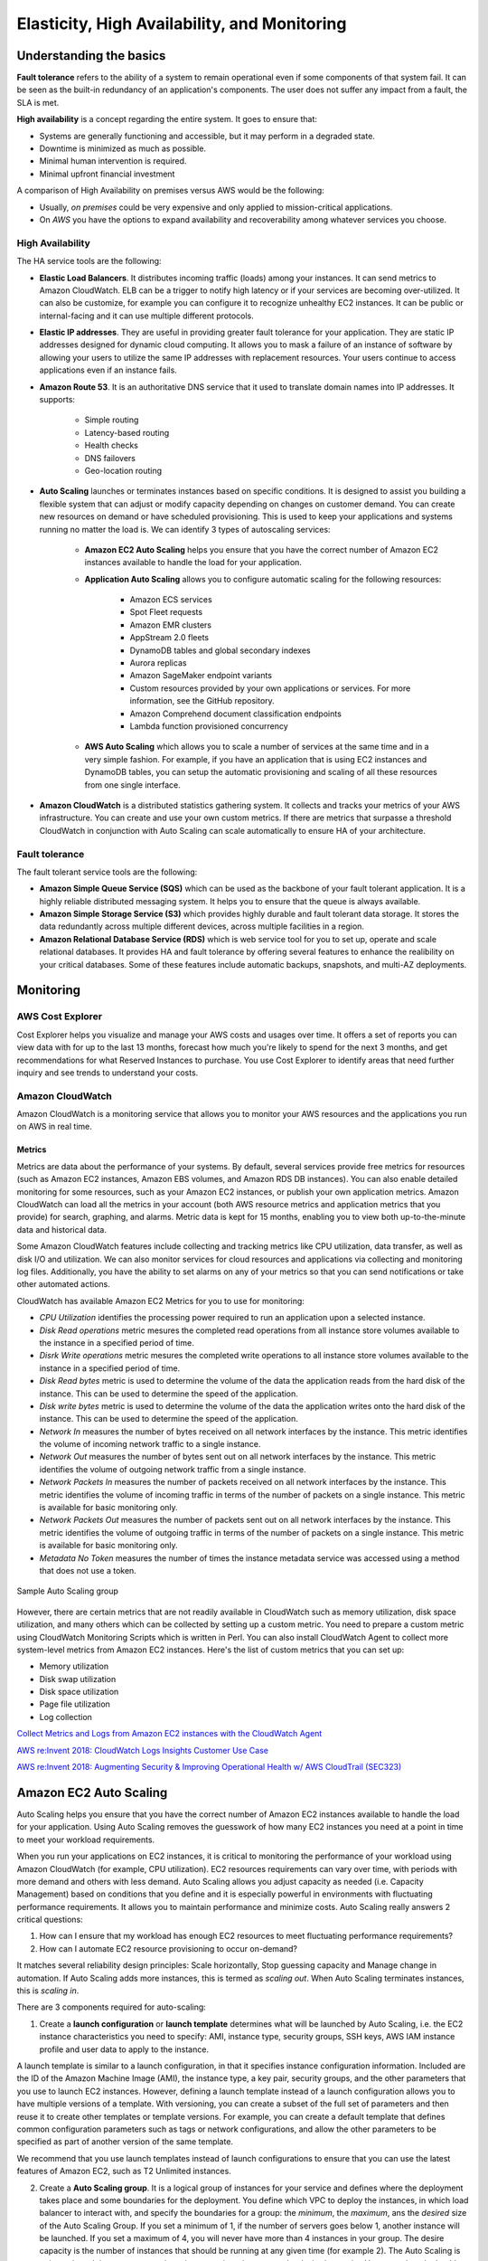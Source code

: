 Elasticity, High Availability, and Monitoring
#############################################

Understanding the basics
************************

**Fault tolerance** refers to the ability of a system to remain operational even if some components of that system fail. It can be seen as the built-in redundancy of an application's components. The user does not suffer any impact from a fault, the SLA is met.

**High availability** is a concept regarding the entire system. It goes to ensure that:

* Systems are generally functioning and accessible, but it may perform in a degraded state.

* Downtime is minimized as much as possible.

* Minimal human intervention is required.

* Minimal upfront financial investment

A comparison of High Availability on premises versus AWS would be the following:

* Usually, *on premises* could be very expensive and only applied to mission-critical applications. 

* On *AWS* you have the options to expand availability and recoverability among whatever services you choose.

High Availability
=================

The HA service tools are the following:

* **Elastic Load Balancers**. It distributes incoming traffic (loads) among your instances. It can send metrics to Amazon CloudWatch. ELB can be a trigger to notify high latency or if your services are becoming over-utilized. It can also be customize, for example you can configure it to recognize unhealthy EC2 instances. It can be public or internal-facing and it can use multiple different protocols.

* **Elastic IP addresses**. They are useful in providing greater fault tolerance for your application. They are static IP addresses designed for dynamic cloud computing. It allows you to mask a failure of an instance of software by allowing your users to utilize the same IP addresses with replacement resources. Your users continue to access applications even if an instance fails.

* **Amazon Route 53**. It is an authoritative DNS service that it used to translate domain names into IP addresses. It supports:

	* Simple routing

	* Latency-based routing

	* Health checks

	* DNS failovers

	* Geo-location routing

* **Auto Scaling** launches or terminates instances based on specific conditions. It is designed to assist you building a flexible system that can adjust or modify capacity depending on changes on customer demand. You can create new resources on demand or have scheduled provisioning. This is used to keep your applications and systems running no matter the load is. We can identify 3 types of autoscaling services:

	* **Amazon EC2 Auto Scaling** helps you ensure that you have the correct number of Amazon EC2 instances available to handle the load for your application. 

	* **Application Auto Scaling** allows you to configure automatic scaling for the following resources:

		* Amazon ECS services

		* Spot Fleet requests

		* Amazon EMR clusters

		* AppStream 2.0 fleets

		* DynamoDB tables and global secondary indexes

		* Aurora replicas

		* Amazon SageMaker endpoint variants

		* Custom resources provided by your own applications or services. For more information, see the GitHub repository.

		* Amazon Comprehend document classification endpoints

		* Lambda function provisioned concurrency

	* **AWS Auto Scaling** which allows you to scale a number of services at the same time and in a very simple fashion. For example, if you have an application that is using EC2 instances and DynamoDB tables, you can setup the automatic provisioning and scaling of all these resources from one single interface.

* **Amazon CloudWatch** is a distributed statistics gathering system. It collects and tracks your metrics of your AWS infrastructure. You can create and use your own custom metrics. If there are metrics that surpasse a threshold CloudWatch in conjunction with Auto Scaling can scale automatically to ensure HA of your architecture.

Fault tolerance
===============

The fault tolerant service tools are the following:

* **Amazon Simple Queue Service (SQS)** which can be used as the backbone of your fault tolerant application. It is a highly reliable distributed messaging system. It helps you to ensure that the queue is always available.

* **Amazon Simple Storage Service (S3)** which provides highly durable and fault tolerant data storage. It stores the data redundantly across multiple different devices, across multiple facilities in a region.

* **Amazon Relational Database Service (RDS)** which is web service tool for you to set up, operate and scale relational databases. It provides HA and fault tolerance by offering several features to enhance the realibility on your critical databases. Some of these features include automatic backups, snapshots, and multi-AZ deployments.

Monitoring
**********

AWS Cost Explorer
=================

Cost Explorer helps you visualize and manage your AWS costs and usages over time. It offers a set of reports you can view data with for up to the last 13 months, forecast how much you're likely to spend for the next 3 months, and get recommendations for what Reserved Instances to purchase. You use Cost Explorer to identify areas that need further inquiry and see trends to understand your costs.

Amazon CloudWatch
=================

Amazon CloudWatch is a monitoring service that allows you to monitor your AWS resources and the applications you run on AWS in real time.

Metrics
-------

Metrics are data about the performance of your systems. By default, several services provide free metrics for resources (such as Amazon EC2 instances, Amazon EBS volumes, and Amazon RDS DB instances). You can also enable detailed monitoring for some resources, such as your Amazon EC2 instances, or publish your own application metrics. Amazon CloudWatch can load all the metrics in your account (both AWS resource metrics and application metrics that you provide) for search, graphing, and alarms. Metric data is kept for 15 months, enabling you to view both up-to-the-minute data and historical data.

Some Amazon CloudWatch features include collecting and tracking metrics like CPU utilization, data transfer, as well as disk I/O and utilization. We can also monitor services for cloud resources and applications via collecting and monitoring log files. Additionally, you have the ability to set alarms on any of your metrics so that you can send notifications or take other automated actions.

CloudWatch has available Amazon EC2 Metrics for you to use for monitoring:

* *CPU Utilization* identifies the processing power required to run an application upon a selected instance. 

* *Disk Read operations* metric mesures the completed read operations from all instance store volumes available to the instance in a specified period of time. 

* *Disrk Write operations* metric mesures the completed write operations to all instance store volumes available to the instance in a specified period of time.

* *Disk Read bytes* metric is used to determine the volume of the data the application reads from the hard disk of the instance. This can be used to determine the speed of the application.

* *Disk write bytes* metric is used to determine the volume of the data the application writes onto the hard disk of the instance. This can be used to determine the speed of the application.

* *Network In* measures the number of bytes received on all network interfaces by the instance. This metric identifies the volume of incoming network traffic to a single instance.

* *Network Out* measures the number of bytes sent out on all network interfaces by the instance. This metric identifies the volume of outgoing network traffic from a single instance.

* *Network Packets In* measures the number of packets received on all network interfaces by the instance. This metric identifies the volume of incoming traffic in terms of the number of packets on a single instance. This metric is available for basic monitoring only.

* *Network Packets Out* measures the number of packets sent out on all network interfaces by the instance. This metric identifies the volume of outgoing traffic in terms of the number of packets on a single instance. This metric is available for basic monitoring only.

* *Metadata No Token* measures the number of times the instance metadata service was accessed using a method that does not use a token.

.. figure:: /elasticity_d/cloudwatchmetrics.png
   	:align: center

	Sample Auto Scaling group

However, there are certain metrics that are not readily available in CloudWatch such as memory utilization, disk space utilization, and many others which can be collected by setting up a custom metric. You need to prepare a custom metric using CloudWatch Monitoring Scripts which is written in Perl. You can also install CloudWatch Agent to collect more system-level metrics from Amazon EC2 instances. Here's the list of custom metrics that you can set up:

* Memory utilization

* Disk swap utilization

* Disk space utilization

* Page file utilization

* Log collection

`Collect Metrics and Logs from Amazon EC2 instances with the CloudWatch Agent <https://www.youtube.com/watch?time_continue=3&v=vAnIhIwE5hY&feature=emb_logo>`_

`AWS re:Invent 2018: CloudWatch Logs Insights Customer Use Case <https://www.youtube.com/watch?time_continue=3&v=RnN1o4Zdego&feature=emb_logo>`_

`AWS re:Invent 2018: Augmenting Security & Improving Operational Health w/ AWS CloudTrail (SEC323) <https://www.youtube.com/watch?v=YWzmoDzzg4U&feature=emb_logo>`_

Amazon EC2 Auto Scaling
***********************

Auto Scaling helps you ensure that you have the correct number of Amazon EC2 instances available to handle the load for your application. Using Auto Scaling removes the guesswork of how many EC2 instances you need at a point in time to meet your workload requirements.

When you run your applications on EC2 instances, it is critical to monitoring the performance of your workload using Amazon CloudWatch (for example, CPU utilization). EC2 resources requirements can vary over time, with periods with more demand and others with less demand. Auto Scaling allows you adjust capacity as needed (i.e. Capacity Management) based on conditions that you define and it is especially powerful in environments with fluctuating performance requirements. It allows you to maintain performance and minimize costs. Auto Scaling really answers 2 critical questions:

1. How can I ensure that my workload has enough EC2 resources to meet fluctuating performance requirements?

2. How can I automate EC2 resource provisioning to occur on-demand?

It matches several reliability design principles: Scale horizontally, Stop guessing capacity and Manage change in automation. If Auto Scaling adds more instances, this is termed as *scaling out*. When Auto Scaling terminates instances, this is *scaling in*.

There are 3 components required for auto-scaling:

1. Create a **launch configuration** or **launch template** determines what will be launched by Auto Scaling, i.e. the EC2 instance characteristics you need to specify: AMI, instance type, security groups, SSH keys, AWS IAM instance profile and user data to apply to the instance.

A launch template is similar to a launch configuration, in that it specifies instance configuration information. Included are the ID of the Amazon Machine Image (AMI), the instance type, a key pair, security groups, and the other parameters that you use to launch EC2 instances. However, defining a launch template instead of a launch configuration allows you to have multiple versions of a template. With versioning, you can create a subset of the full set of parameters and then reuse it to create other templates or template versions. For example, you can create a default template that defines common configuration parameters such as tags or network configurations, and allow the other parameters to be specified as part of another version of the same template.

We recommend that you use launch templates instead of launch configurations to ensure that you can use the latest features of Amazon EC2, such as T2 Unlimited instances.

2. Create a **Auto Scaling group**. It is a logical group of instances for your service and defines where the deployment takes place and some boundaries for the deployment. You define which VPC to deploy the instances, in which load balancer to interact with, and specify the boundaries for a group: the *minimum*, the *maximum*, ans the *desired* size of the Auto Scaling Group. If you set a minimum of 1, if the number of servers goes below 1, another instance will be launched. If you set a maximum of 4, you will never have more than 4 instances in your group. The desire capacity is the number of instances that should be running at any given time (for example 2). The Auto Scaling is going to launch instances or terminate instances in order to meet the desired capacity. You can select the health check type.

.. figure:: /elasticity_d/as-basic-diagram.png
   	:align: center

	Sample Auto Scaling group

3. Define a least one **Auto Scaling policy**, which specifies how and when to scale in or scale out, that is, to launch or terminate EC2 instances. 

Auto Scaling policies
=====================

There 4 possible types of auto scaling policies: manual scaling, scheduled scaling, dynamic scaling, predictive scaling.

Manual Scaling
--------------

At any time, you can change the size of an existing Auto Scaling group manually.

.. figure:: /elasticity_d/manuals.png
   	:align: center

	Manual Scaling

Scheduled scaling
-----------------

Scaling based on a schedule allows you to set your own scaling schedule for predictable load changes. For example, every week the traffic to your web application starts to increase on Wednesday, remains high on Thursday, and starts to decrease on Friday. You can plan your scaling actions based on the predictable traffic patterns of your web application. Scaling actions are performed automatically as a function of time and date. 

To configure your Auto Scaling group to scale based on a schedule, you create a scheduled action. The scheduled action tells Amazon EC2 Auto Scaling to perform a scaling action at specified times. To create a scheduled scaling action, you specify the start time when the scaling action should take effect, and the new minimum, maximum, and desired sizes for the scaling action. At the specified time, Amazon EC2 Auto Scaling updates the group with the values for minimum, maximum, and desired size specified by the scaling action. You can create scheduled actions for scaling one time only or for scaling on a recurring schedule.

.. Note::

	For scaling based on predictable load changes, you can also use the predictive scaling feature of AWS Auto Scaling. 

Dynamic scaling
---------------

When you configure dynamic scaling, you must define how to scale in response to changing demand and require you to create CloudWatch alarms for the scaling policies. You create conditions that define high and low thresholds for the alarms to trigger adding or removing instances. Condition-based policies make your Auto Scaling dynamic and able to meet fluctuating requirements. It is best practice to create at least one Auto Scaling policy to specify when to scale out and at least one policy to specify to scale in. You can attach one or more Auto Scaling policies to an Auto Scaling group. It supports the following types of scaling policies: target tracking scaling, simple scaling, and step scaling.

If you are scaling based on a utilization metric that increases or decreases proportionally to the number of instances in an Auto Scaling group, we recommend that you use target tracking scaling policies. Otherwise, we recommend that you use step scaling policies.

For an advanced scaling configuration, your Auto Scaling group can have more than one scaling policy. For example, you can define one or more target tracking scaling policies, one or more step scaling policies, or both. This provides greater flexibility to cover multiple scenarios.

When there are multiple policies in force at the same time, there's a chance that each policy could instruct the Auto Scaling group to scale out (or in) at the same time. When these situations occur, Amazon EC2 Auto Scaling chooses the policy that provides the largest capacity for both scale out and scale in. 

The approach of giving precedence to the policy that provides the largest capacity applies even when the policies use different criteria for scaling in. For example, if one policy terminates three instances, another policy decreases the number of instances by 25 percent, and the group has eight instances at the time of scale in, Amazon EC2 Auto Scaling gives precedence to the policy that provides the largest number of instances for the group. This results in the Auto Scaling group terminating two instances (25 percent of 8 = 2). The intention is to prevent Amazon EC2 Auto Scaling from removing too many instances.

Target tracking scaling
^^^^^^^^^^^^^^^^^^^^^^^

Increase or decrease the current capacity of the group based on a target value for a specific metric. This is similar to the way that your thermostat maintains the temperature of your home: you select a temperature and the thermostat does the rest.

For example, you have a web application that currently runs on two instances and you want the CPU utilization of the Auto Scaling group to stay at around 50 percent when the load on the application changes. This gives you extra capacity to handle traffic spikes without maintaining an excessive amount of idle resources. You can configure your Auto Scaling group to scale automatically to meet this need.

.. figure:: /elasticity_d/dynamics.png
   	:align: center

	Dynamic Scaling with target tracking

One common configuration to have dynamic Auto Scaling is to create CloudWatch alarms based on performance information from your EC2 instances or a load balancer. When a performance threshold is breached, a CloudWatch alarm triggers an Auto Scaling event which either scales out or scales in EC2 instances in the environment. 

.. figure:: /elasticity_d/CloudWatchalarm.png
	:align: center

	Sample CloudWatch alarm

CloudWatch can monitor metrics such as CPU, network traffic and queue size. CloudWatch has a feature called CloudWatch Logs that allows you pick up logs from EC2 instances, AWS Lambdas or CloudTrail. You can store the logs in the CloudWatch logs. You can also convert logs into metrics by extracting metrics using patterns. CloudWatch provides default metric across many AWS services and resources. You can also define custom metrics for your applications.

Simple scaling
^^^^^^^^^^^^^^

Increase or decrease the current capacity of the group based on a single scaling adjustment. With simple scaling, after a scaling activity is started, the policy must wait for the scaling activity or health check replacement to complete and the cooldown period to expire before responding to additional alarms. Cooldown periods help to prevent the initiation of additional scaling activities before the effects of previous activities are visible. 

The **cooldown period** helps to ensure that your Auto Scaling group doesn't launch or terminate additional instances before the previous scaling activity takes effect. You can configure the length of time based on your instance warmup period or other application needs. The default is 300 seconds. This gives newly launched instances time to start handling application traffic. After the cooldown period expires, any suspended scaling actions resume. If the CloudWatch alarm fires again, the Auto Scaling group launches another instance, and the cooldown period takes effect again. However, if the additional instance was enough to bring the performance back down, the group remains at its current size.

Step scaling
^^^^^^^^^^^^

Increase or decrease the current capacity of the group based on a set of scaling adjustments, known as step adjustments, that vary based on the size of the alarm breach.

.. figure:: /elasticity_d/steps.png
   	:align: center

	Dynamic Scaling with step scaling


Predictive scaling
------------------

Using data collected from your actual EC2 usage and further informed by billions of data points drawn from Amazon.com observations, we use well-trained Machine Learning models to predict your expected traffic (and EC2 usage) including daily and weekly patterns. The model needs at least one day's of historical data to start making predictions; it is re-evaluated every 24 hours to create a forecast for the next 48 hours.

It performs a regression analysis between load metric and scaling metric and schedules scaling actions for the next 2 days, hourly, and repeats this process every day.

Termination policies
====================

Using termination policies, you can control which instances you prefer to terminate first when a scale-in event occurs. It also describes how to enable instance scale-in protection to prevent specific instances from being terminated during automatic scale in. 

.. Note::

	Auto Scaling groups with different types of purchase options are a unique situation. Amazon EC2 Auto Scaling first identifies which of the two types (Spot or On-Demand) should be terminated. If you balance your instances across Availability Zones, it chooses the Availability Zone with the most instances of that type to maintain balance. Then, it applies the default or customized termination policy.

Default Termination Policy
--------------------------

The default termination policy is designed to help ensure that your instances span Availability Zones evenly for high availability. The default policy is kept generic and flexible to cover a range of scenarios. The default termination policy behavior is as follows:

1. 	Determine which Availability Zones have the most instances, and at least one instance that is not protected from scale in.

2. 	Determine which instances to terminate so as to align the remaining instances to the allocation strategy for the On-Demand or Spot Instance that is terminating. This only applies to an Auto Scaling group that specifies allocation strategies.

	For example, after your instances launch, you change the priority order of your preferred instance types. When a scale-in event occurs, Amazon EC2 Auto Scaling tries to gradually shift the On-Demand Instances away from instance types that are lower priority.

3. 	Determine whether any of the instances use the oldest launch template or configuration:

	3.1. [For Auto Scaling groups that use a launch template]

		Determine whether any of the instances use the oldest launch template unless there are instances that use a launch configuration. Amazon EC2 Auto Scaling terminates instances that use a launch configuration before instances that use a launch template.

	3.2. [For Auto Scaling groups that use a launch configuration]

		Determine whether any of the instances use the oldest launch configuration.

4. 	After applying all of the above criteria, if there are multiple unprotected instances to terminate, determine which instances are closest to the next billing hour. If there are multiple unprotected instances closest to the next billing hour, terminate one of these instances at random.

	Note that terminating the instance closest to the next billing hour helps you maximize the use of your instances that have an hourly charge. Alternatively, if your Auto Scaling group uses Amazon Linux or Ubuntu, your EC2 usage is billed in one-second increments.

Customizing the Termination Policy
----------------------------------

You have the option of replacing the default policy with a customized one to support common use cases like keeping instances that have the current version of your application.

When you customize the termination policy, if one Availability Zone has more instances than the other Availability Zones that are used by the group, your termination policy is applied to the instances from the imbalanced Availability Zone. If the Availability Zones used by the group are balanced, the termination policy is applied across all of the Availability Zones for the group.

Amazon EC2 Auto Scaling supports the following custom termination policies:

* ``OldestInstance``. Terminate the oldest instance in the group. This option is useful when you're upgrading the instances in the Auto Scaling group to a new EC2 instance type. You can gradually replace instances of the old type with instances of the new type.

* ``NewestInstance``. Terminate the newest instance in the group. This policy is useful when you're testing a new launch configuration but don't want to keep it in production.

* ``OldestLaunchConfiguration``. Terminate instances that have the oldest launch configuration. This policy is useful when you're updating a group and phasing out the instances from a previous configuration.

* ``ClosestToNextInstanceHour``. Terminate instances that are closest to the next billing hour. This policy helps you maximize the use of your instances that have an hourly charge.

* ``Default``. Terminate instances according to the default termination policy. This policy is useful when you have more than one scaling policy for the group.

* ``OldestLaunchTemplate``. Terminate instances that have the oldest launch template. With this policy, instances that use the noncurrent launch template are terminated first, followed by instances that use the oldest version of the current launch template. This policy is useful when you're updating a group and phasing out the instances from a previous configuration.

* ``AllocationStrategy``. Terminate instances in the Auto Scaling group to align the remaining instances to the allocation strategy for the type of instance that is terminating (either a Spot Instance or an On-Demand Instance). This policy is useful when your preferred instance types have changed. If the Spot allocation strategy is lowest-price, you can gradually rebalance the distribution of Spot Instances across your N lowest priced Spot pools. If the Spot allocation strategy is capacity-optimized, you can gradually rebalance the distribution of Spot Instances across Spot pools where there is more available Spot capacity. You can also gradually replace On-Demand Instances of a lower priority type with On-Demand Instances of a higher priority type.

Instance Scale-In Protection
----------------------------

To control whether an Auto Scaling group can terminate a particular instance when scaling in, use instance scale-in protection. You can enable the instance scale-in protection setting on an Auto Scaling group or on an individual Auto Scaling instance. When the Auto Scaling group launches an instance, it inherits the instance scale-in protection setting of the Auto Scaling group. You can change the instance scale-in protection setting for an Auto Scaling group or an Auto Scaling instance at any time.

Instance scale-in protection starts when the instance state is ``InService``. If you detach an instance that is protected from termination, its instance scale-in protection setting is lost. When you attach the instance to the group again, it inherits the current instance scale-in protection setting of the group.

If all instances in an Auto Scaling group are protected from termination during scale in, and a scale-in event occurs, its desired capacity is decremented. However, the Auto Scaling group can't terminate the required number of instances until their instance protection settings are disabled.

Instance scale-in protection does not protect Auto Scaling instances from the following:

* Manual termination through the Amazon EC2 console, the ``terminate-instances`` command, or the ``TerminateInstances`` action. To protect Auto Scaling instances from manual termination, enable Amazon EC2 termination protection. 

* Health check replacement if the instance fails health checks. To prevent Amazon EC2 Auto Scaling from terminating unhealthy instances, suspend the ``ReplaceUnhealthy`` process. 

* Spot Instance interruptions. A Spot Instance is terminated when capacity is no longer available or the Spot price exceeds your maximum price.

Use cases
=========

Automate provisioning of instances
----------------------------------

One of the use cases of Auto Scaling is automating the provision of EC2 instances. When the instances come up, they need to have some software and applications installed. You have to approaches to achieve it:

* You can use AMIs with all required configuration and software for this purpose, this is called the **golden image**. This golden image can be specified in the launch template.

* You can define a **base AMI** and install code and configuration as needed through user data in the launch template, AWS CodeDeploy, AWS Systems Manager, or even with configuration tools such as Puppet, Chef, and Ansible.

.. code-block:: console
	:caption: Sample user data

	#!/bin/bash

	# Install updates
	sudo yum update -y;

	# Install AWS CodeDeploy agent
	cd /home/ec2-user;
	wget https://aws-codedeploy-us-east-1.s3.region-identifier.amazonaws.com/latest/install \ -o install &&
	chmod +x ./install &&
	sudo ./install auto && sudo service codedeploy-agent start;

Perform additional actions with lifecycle hooks
^^^^^^^^^^^^^^^^^^^^^^^^^^^^^^^^^^^^^^^^^^^^^^^

Another use case is when the EC2 instance comes up, you want to execute additional actions when the instance is in pending state or terminating state such as:

* Assign EC2 IP address or ENI on launch.

* Register new instances with DNS, external monitoring systems, firewalls.

* Load existing state from Amazon S3 or other system.

* Pull down log files before instance is terminated.

* Investigate issues with an instance before terminating it.

* Persist instance state to external system.

The EC2 instances in an Auto Scaling group have a path, or lifecycle, that differs from that of other EC2 instances. The lifecycle starts when the Auto Scaling group launches an instance and puts it into service. The lifecycle ends when you terminate the instance, or the Auto Scaling group takes the instance out of service and terminates it. The following illustration shows the transitions between instance states in the Amazon EC2 Auto Scaling lifecycle.

.. figure:: /elasticity_d/auto_scaling_lifecycle.png
	:align: center

	Auto Scaling Lifecycle

.. Note::
	You are billed for instances as soon as they are launched, including the time that they are not yet in service.

You can receive notification when state transitions happen. You can rely on notifications to react to changes that happened. It is available via Amazon SNS and Amazon CloudWatch Events.

Register instances behind load balancer
^^^^^^^^^^^^^^^^^^^^^^^^^^^^^^^^^^^^^^^

You have full integration with ELB allowing you to automatically register instances behind Application Load Balancer, Network Load Balancer, and Classic Load Balancer.

Reduce paging frequency
-----------------------

Replace unhealthy instances
^^^^^^^^^^^^^^^^^^^^^^^^^^^

When the load balancer determines that an instance is unhealthy, it stops routing requests to that instance. The load balancer resumes routing requests to the instance when it has been restored to a healthy state. There are 3 ways of checking the status of your EC2 instances:

1. **Via the Auto Scaling group**. The default health checks for an Auto Scaling group are EC2 status checks only. If an instance state is different from ``running`` or system health check equals ``impaired``, the Auto Scaling group considers the instance unhealthy and replaces it. If you attached one or more load balancers or target groups to your Auto Scaling group, the group does not, by default, consider an instance unhealthy and replace it if it fails the load balancer health checks.

2. **Via the ELB health checks**. However, you can optionally configure the Auto Scaling group to use Elastic Load Balancing health checks. This ensures that the group can determine an instance's health based on additional tests provided by the load balancer. The load balancer periodically sends pings, attempts connections, or sends requests to test the EC2 instances. These tests are called health checks. Load balancer health checks fail if ELB health equals ``OutOfService``.

If you configure the Auto Scaling group to use Elastic Load Balancing health checks, it considers the instance unhealthy if it fails either the EC2 status checks or the load balancer health checks. If you attach multiple load balancers to an Auto Scaling group, all of them must report that the instance is healthy in order for it to consider the instance healthy. If one load balancer reports an instance as unhealthy, the Auto Scaling group replaces the instance, even if other load balancers report it as healthy.

3. **Via custom health checks**. You can manually mark instances as ``unhealthy``. You can integrate with external monitoring systems.

`Why did Auto Scaling Group terminate my healthy instance(s)? <https://www.youtube.com/watch?v=_ew-J3DQKZg&feature=emb_logo>`_

Balance capacity across AZs
^^^^^^^^^^^^^^^^^^^^^^^^^^^

The nodes for your load balancer distribute requests from clients to registered targets. When cross-zone load balancing is enabled, each load balancer node distributes traffic across the registered targets in all enabled Availability Zones. When cross-zone load balancing is disabled, each load balancer node distributes traffic only across the registered targets in its Availability Zone. 

With Application Load Balancers, cross-zone load balancing is always enabled. With Network Load Balancers, cross-zone load balancing is disabled by default. When you create a Classic Load Balancer, the default for cross-zone load balancing depends on how you create the load balancer. With the API or CLI, cross-zone load balancing is disabled by default. With the AWS Management Console, the option to enable cross-zone load balancing is selected by default.

For example, suppose we have 6 EC2 instances across 2 AZs behind an Elastic Load Balancer. In this case, we will have 3 EC2 instances in each AZ. If one of the AZs goes down, then Auto Scaling is going to terminate the 3 EC2 instances that were in this AZ and launch 3 EC2 instances in the AZ that is alive. Whenever the failed AZ is restored, then Auto Scaling rebalance the number of EC2 instances and setting 3 EC2 instances in each AZ.

Use spot instances to reduce costs
----------------------------------

You can reduce costs, optimize performance and eliminate operational overhead by automatically scaling instances across instance families and purchasing models (spot, on-demand, and reserved instances) in a single Auto Scaling group. 

You can specify what percentage of your group capacity should be fulfilled by on-demand instances, and spot instances to optimize cost. Use a prioritized list for on-demand instance types to scale capacity during an urgent, unpredictable event to optimize performance.

`AWS re:Invent 2015: All You Need To Know About Auto Scaling (CMP201) <https://www.youtube.com/watch?v=4trGuelatMI>`_

`AWS re:Invent 2018: Capacity Management Made Easy with Amazon EC2 Auto Scaling (CMP377) <https://www.youtube.com/watch?v=PideBMIcwBQ&feature=emb_logo>`_

`Introduction to Amazon EC2 Auto Scaling <https://www.qwiklabs.com/focuses/7932?parent=catalog>`_

Scaling your databases
**********************